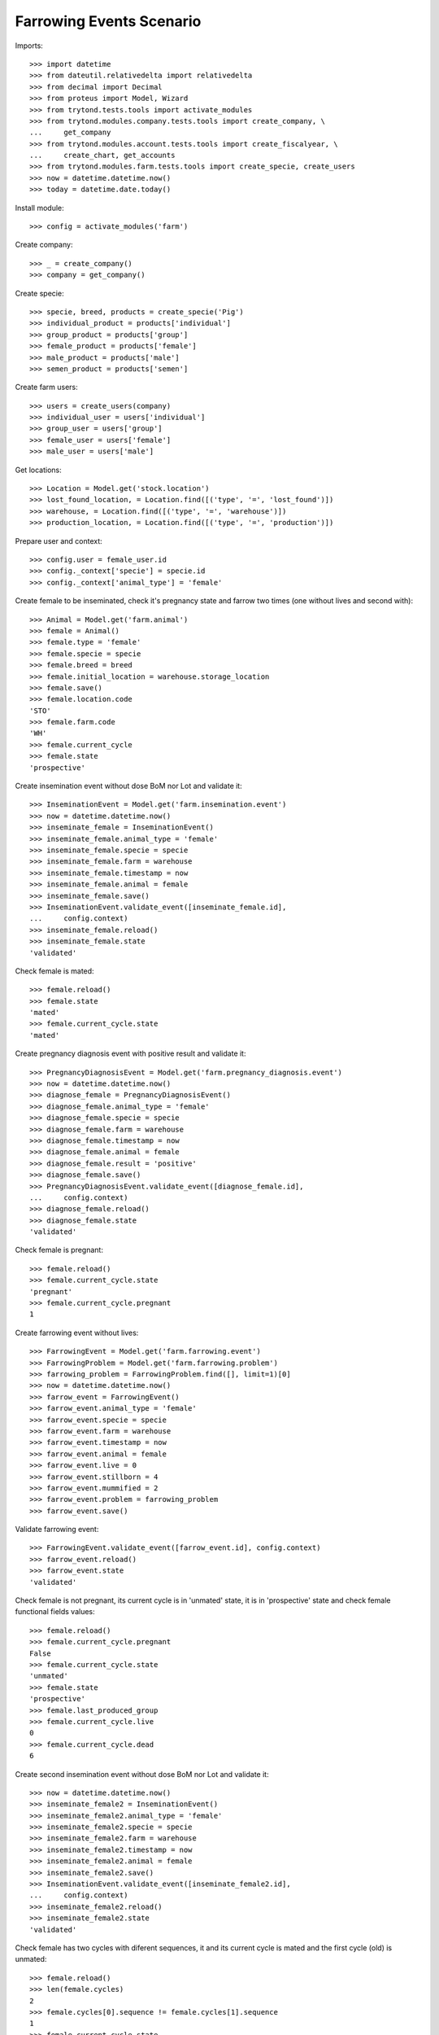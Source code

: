 =========================
Farrowing Events Scenario
=========================

Imports::

    >>> import datetime
    >>> from dateutil.relativedelta import relativedelta
    >>> from decimal import Decimal
    >>> from proteus import Model, Wizard
    >>> from trytond.tests.tools import activate_modules
    >>> from trytond.modules.company.tests.tools import create_company, \
    ...     get_company
    >>> from trytond.modules.account.tests.tools import create_fiscalyear, \
    ...     create_chart, get_accounts
    >>> from trytond.modules.farm.tests.tools import create_specie, create_users
    >>> now = datetime.datetime.now()
    >>> today = datetime.date.today()

Install module::

    >>> config = activate_modules('farm')

Create company::

    >>> _ = create_company()
    >>> company = get_company()

Create specie::

    >>> specie, breed, products = create_specie('Pig')
    >>> individual_product = products['individual']
    >>> group_product = products['group']
    >>> female_product = products['female']
    >>> male_product = products['male']
    >>> semen_product = products['semen']

Create farm users::

    >>> users = create_users(company)
    >>> individual_user = users['individual']
    >>> group_user = users['group']
    >>> female_user = users['female']
    >>> male_user = users['male']

Get locations::

    >>> Location = Model.get('stock.location')
    >>> lost_found_location, = Location.find([('type', '=', 'lost_found')])
    >>> warehouse, = Location.find([('type', '=', 'warehouse')])
    >>> production_location, = Location.find([('type', '=', 'production')])

Prepare user and context::

    >>> config.user = female_user.id
    >>> config._context['specie'] = specie.id
    >>> config._context['animal_type'] = 'female'

Create female to be inseminated, check it's pregnancy state and farrow two
times (one without lives and second with)::

    >>> Animal = Model.get('farm.animal')
    >>> female = Animal()
    >>> female.type = 'female'
    >>> female.specie = specie
    >>> female.breed = breed
    >>> female.initial_location = warehouse.storage_location
    >>> female.save()
    >>> female.location.code
    'STO'
    >>> female.farm.code
    'WH'
    >>> female.current_cycle
    >>> female.state
    'prospective'

Create insemination event without dose BoM nor Lot and validate it::

    >>> InseminationEvent = Model.get('farm.insemination.event')
    >>> now = datetime.datetime.now()
    >>> inseminate_female = InseminationEvent()
    >>> inseminate_female.animal_type = 'female'
    >>> inseminate_female.specie = specie
    >>> inseminate_female.farm = warehouse
    >>> inseminate_female.timestamp = now
    >>> inseminate_female.animal = female
    >>> inseminate_female.save()
    >>> InseminationEvent.validate_event([inseminate_female.id],
    ...     config.context)
    >>> inseminate_female.reload()
    >>> inseminate_female.state
    'validated'

Check female is mated::

    >>> female.reload()
    >>> female.state
    'mated'
    >>> female.current_cycle.state
    'mated'

Create pregnancy diagnosis event with positive result and validate it::

    >>> PregnancyDiagnosisEvent = Model.get('farm.pregnancy_diagnosis.event')
    >>> now = datetime.datetime.now()
    >>> diagnose_female = PregnancyDiagnosisEvent()
    >>> diagnose_female.animal_type = 'female'
    >>> diagnose_female.specie = specie
    >>> diagnose_female.farm = warehouse
    >>> diagnose_female.timestamp = now
    >>> diagnose_female.animal = female
    >>> diagnose_female.result = 'positive'
    >>> diagnose_female.save()
    >>> PregnancyDiagnosisEvent.validate_event([diagnose_female.id],
    ...     config.context)
    >>> diagnose_female.reload()
    >>> diagnose_female.state
    'validated'

Check female is pregnant::

    >>> female.reload()
    >>> female.current_cycle.state
    'pregnant'
    >>> female.current_cycle.pregnant
    1

Create farrowing event without lives::

    >>> FarrowingEvent = Model.get('farm.farrowing.event')
    >>> FarrowingProblem = Model.get('farm.farrowing.problem')
    >>> farrowing_problem = FarrowingProblem.find([], limit=1)[0]
    >>> now = datetime.datetime.now()
    >>> farrow_event = FarrowingEvent()
    >>> farrow_event.animal_type = 'female'
    >>> farrow_event.specie = specie
    >>> farrow_event.farm = warehouse
    >>> farrow_event.timestamp = now
    >>> farrow_event.animal = female
    >>> farrow_event.live = 0
    >>> farrow_event.stillborn = 4
    >>> farrow_event.mummified = 2
    >>> farrow_event.problem = farrowing_problem
    >>> farrow_event.save()

Validate farrowing event::

    >>> FarrowingEvent.validate_event([farrow_event.id], config.context)
    >>> farrow_event.reload()
    >>> farrow_event.state
    'validated'

Check female is not pregnant, its current cycle is in 'unmated' state, it is in
'prospective' state and check female functional fields values::

    >>> female.reload()
    >>> female.current_cycle.pregnant
    False
    >>> female.current_cycle.state
    'unmated'
    >>> female.state
    'prospective'
    >>> female.last_produced_group
    >>> female.current_cycle.live
    0
    >>> female.current_cycle.dead
    6

Create second insemination event without dose BoM nor Lot and validate it::

    >>> now = datetime.datetime.now()
    >>> inseminate_female2 = InseminationEvent()
    >>> inseminate_female2.animal_type = 'female'
    >>> inseminate_female2.specie = specie
    >>> inseminate_female2.farm = warehouse
    >>> inseminate_female2.timestamp = now
    >>> inseminate_female2.animal = female
    >>> inseminate_female2.save()
    >>> InseminationEvent.validate_event([inseminate_female2.id],
    ...     config.context)
    >>> inseminate_female2.reload()
    >>> inseminate_female2.state
    'validated'

Check female has two cycles with diferent sequences, it and its current
cycle is mated and the first cycle (old) is unmated::

    >>> female.reload()
    >>> len(female.cycles)
    2
    >>> female.cycles[0].sequence != female.cycles[1].sequence
    1
    >>> female.current_cycle.state
    'mated'
    >>> female.state
    'mated'
    >>> female.cycles[0].state
    'unmated'

Create second pregnancy diagnosis event with positive result and validate it::

    >>> now = datetime.datetime.now()
    >>> diagnose_female2 = PregnancyDiagnosisEvent()
    >>> diagnose_female2.animal_type = 'female'
    >>> diagnose_female2.specie = specie
    >>> diagnose_female2.farm = warehouse
    >>> diagnose_female2.timestamp = now
    >>> diagnose_female2.animal = female
    >>> diagnose_female2.result = 'positive'
    >>> diagnose_female2.save()
    >>> PregnancyDiagnosisEvent.validate_event([diagnose_female2.id],
    ...     config.context)
    >>> diagnose_female2.reload()
    >>> diagnose_female2.state
    'validated'

Check female is pregnant::

    >>> female.reload()
    >>> female.current_cycle.pregnant
    1
    >>> female.current_cycle.state
    'pregnant'

Create second farrowing event with lives::

    >>> now = datetime.datetime.now()
    >>> farrow_event2 = FarrowingEvent()
    >>> farrow_event2.animal_type = 'female'
    >>> farrow_event2.specie = specie
    >>> farrow_event2.farm = warehouse
    >>> farrow_event2.timestamp = now
    >>> farrow_event2.animal = female
    >>> farrow_event2.live = 7
    >>> farrow_event2.stillborn = 2
    >>> farrow_event2.save()

Validate farrowing event::

    >>> FarrowingEvent.validate_event([farrow_event2.id], config.context)
    >>> farrow_event2.reload()
    >>> farrow_event2.state
    'validated'

Check female is not pregnant, its current cycle are in 'lactating' state,
it is 'mated' and check female functional fields values::

    >>> female.reload()
    >>> female.current_cycle.pregnant
    0
    >>> female.current_cycle.state
    'lactating'
    >>> female.state
    'mated'
    >>> female.current_cycle.live
    7
    >>> female.current_cycle.dead
    2
